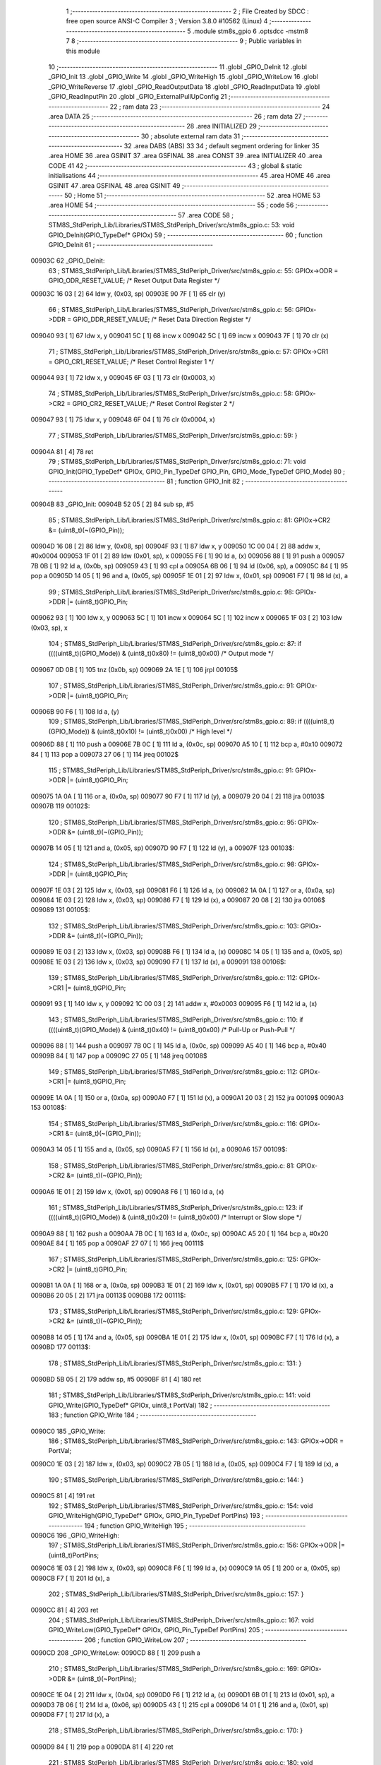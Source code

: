                                       1 ;--------------------------------------------------------
                                      2 ; File Created by SDCC : free open source ANSI-C Compiler
                                      3 ; Version 3.8.0 #10562 (Linux)
                                      4 ;--------------------------------------------------------
                                      5 	.module stm8s_gpio
                                      6 	.optsdcc -mstm8
                                      7 	
                                      8 ;--------------------------------------------------------
                                      9 ; Public variables in this module
                                     10 ;--------------------------------------------------------
                                     11 	.globl _GPIO_DeInit
                                     12 	.globl _GPIO_Init
                                     13 	.globl _GPIO_Write
                                     14 	.globl _GPIO_WriteHigh
                                     15 	.globl _GPIO_WriteLow
                                     16 	.globl _GPIO_WriteReverse
                                     17 	.globl _GPIO_ReadOutputData
                                     18 	.globl _GPIO_ReadInputData
                                     19 	.globl _GPIO_ReadInputPin
                                     20 	.globl _GPIO_ExternalPullUpConfig
                                     21 ;--------------------------------------------------------
                                     22 ; ram data
                                     23 ;--------------------------------------------------------
                                     24 	.area DATA
                                     25 ;--------------------------------------------------------
                                     26 ; ram data
                                     27 ;--------------------------------------------------------
                                     28 	.area INITIALIZED
                                     29 ;--------------------------------------------------------
                                     30 ; absolute external ram data
                                     31 ;--------------------------------------------------------
                                     32 	.area DABS (ABS)
                                     33 
                                     34 ; default segment ordering for linker
                                     35 	.area HOME
                                     36 	.area GSINIT
                                     37 	.area GSFINAL
                                     38 	.area CONST
                                     39 	.area INITIALIZER
                                     40 	.area CODE
                                     41 
                                     42 ;--------------------------------------------------------
                                     43 ; global & static initialisations
                                     44 ;--------------------------------------------------------
                                     45 	.area HOME
                                     46 	.area GSINIT
                                     47 	.area GSFINAL
                                     48 	.area GSINIT
                                     49 ;--------------------------------------------------------
                                     50 ; Home
                                     51 ;--------------------------------------------------------
                                     52 	.area HOME
                                     53 	.area HOME
                                     54 ;--------------------------------------------------------
                                     55 ; code
                                     56 ;--------------------------------------------------------
                                     57 	.area CODE
                                     58 ;	STM8S_StdPeriph_Lib/Libraries/STM8S_StdPeriph_Driver/src/stm8s_gpio.c: 53: void GPIO_DeInit(GPIO_TypeDef* GPIOx)
                                     59 ;	-----------------------------------------
                                     60 ;	 function GPIO_DeInit
                                     61 ;	-----------------------------------------
      00903C                         62 _GPIO_DeInit:
                                     63 ;	STM8S_StdPeriph_Lib/Libraries/STM8S_StdPeriph_Driver/src/stm8s_gpio.c: 55: GPIOx->ODR = GPIO_ODR_RESET_VALUE; /* Reset Output Data Register */
      00903C 16 03            [ 2]   64 	ldw	y, (0x03, sp)
      00903E 90 7F            [ 1]   65 	clr	(y)
                                     66 ;	STM8S_StdPeriph_Lib/Libraries/STM8S_StdPeriph_Driver/src/stm8s_gpio.c: 56: GPIOx->DDR = GPIO_DDR_RESET_VALUE; /* Reset Data Direction Register */
      009040 93               [ 1]   67 	ldw	x, y
      009041 5C               [ 1]   68 	incw	x
      009042 5C               [ 1]   69 	incw	x
      009043 7F               [ 1]   70 	clr	(x)
                                     71 ;	STM8S_StdPeriph_Lib/Libraries/STM8S_StdPeriph_Driver/src/stm8s_gpio.c: 57: GPIOx->CR1 = GPIO_CR1_RESET_VALUE; /* Reset Control Register 1 */
      009044 93               [ 1]   72 	ldw	x, y
      009045 6F 03            [ 1]   73 	clr	(0x0003, x)
                                     74 ;	STM8S_StdPeriph_Lib/Libraries/STM8S_StdPeriph_Driver/src/stm8s_gpio.c: 58: GPIOx->CR2 = GPIO_CR2_RESET_VALUE; /* Reset Control Register 2 */
      009047 93               [ 1]   75 	ldw	x, y
      009048 6F 04            [ 1]   76 	clr	(0x0004, x)
                                     77 ;	STM8S_StdPeriph_Lib/Libraries/STM8S_StdPeriph_Driver/src/stm8s_gpio.c: 59: }
      00904A 81               [ 4]   78 	ret
                                     79 ;	STM8S_StdPeriph_Lib/Libraries/STM8S_StdPeriph_Driver/src/stm8s_gpio.c: 71: void GPIO_Init(GPIO_TypeDef* GPIOx, GPIO_Pin_TypeDef GPIO_Pin, GPIO_Mode_TypeDef GPIO_Mode)
                                     80 ;	-----------------------------------------
                                     81 ;	 function GPIO_Init
                                     82 ;	-----------------------------------------
      00904B                         83 _GPIO_Init:
      00904B 52 05            [ 2]   84 	sub	sp, #5
                                     85 ;	STM8S_StdPeriph_Lib/Libraries/STM8S_StdPeriph_Driver/src/stm8s_gpio.c: 81: GPIOx->CR2 &= (uint8_t)(~(GPIO_Pin));
      00904D 16 08            [ 2]   86 	ldw	y, (0x08, sp)
      00904F 93               [ 1]   87 	ldw	x, y
      009050 1C 00 04         [ 2]   88 	addw	x, #0x0004
      009053 1F 01            [ 2]   89 	ldw	(0x01, sp), x
      009055 F6               [ 1]   90 	ld	a, (x)
      009056 88               [ 1]   91 	push	a
      009057 7B 0B            [ 1]   92 	ld	a, (0x0b, sp)
      009059 43               [ 1]   93 	cpl	a
      00905A 6B 06            [ 1]   94 	ld	(0x06, sp), a
      00905C 84               [ 1]   95 	pop	a
      00905D 14 05            [ 1]   96 	and	a, (0x05, sp)
      00905F 1E 01            [ 2]   97 	ldw	x, (0x01, sp)
      009061 F7               [ 1]   98 	ld	(x), a
                                     99 ;	STM8S_StdPeriph_Lib/Libraries/STM8S_StdPeriph_Driver/src/stm8s_gpio.c: 98: GPIOx->DDR |= (uint8_t)GPIO_Pin;
      009062 93               [ 1]  100 	ldw	x, y
      009063 5C               [ 1]  101 	incw	x
      009064 5C               [ 1]  102 	incw	x
      009065 1F 03            [ 2]  103 	ldw	(0x03, sp), x
                                    104 ;	STM8S_StdPeriph_Lib/Libraries/STM8S_StdPeriph_Driver/src/stm8s_gpio.c: 87: if ((((uint8_t)(GPIO_Mode)) & (uint8_t)0x80) != (uint8_t)0x00) /* Output mode */
      009067 0D 0B            [ 1]  105 	tnz	(0x0b, sp)
      009069 2A 1E            [ 1]  106 	jrpl	00105$
                                    107 ;	STM8S_StdPeriph_Lib/Libraries/STM8S_StdPeriph_Driver/src/stm8s_gpio.c: 91: GPIOx->ODR |= (uint8_t)GPIO_Pin;
      00906B 90 F6            [ 1]  108 	ld	a, (y)
                                    109 ;	STM8S_StdPeriph_Lib/Libraries/STM8S_StdPeriph_Driver/src/stm8s_gpio.c: 89: if ((((uint8_t)(GPIO_Mode)) & (uint8_t)0x10) != (uint8_t)0x00) /* High level */
      00906D 88               [ 1]  110 	push	a
      00906E 7B 0C            [ 1]  111 	ld	a, (0x0c, sp)
      009070 A5 10            [ 1]  112 	bcp	a, #0x10
      009072 84               [ 1]  113 	pop	a
      009073 27 06            [ 1]  114 	jreq	00102$
                                    115 ;	STM8S_StdPeriph_Lib/Libraries/STM8S_StdPeriph_Driver/src/stm8s_gpio.c: 91: GPIOx->ODR |= (uint8_t)GPIO_Pin;
      009075 1A 0A            [ 1]  116 	or	a, (0x0a, sp)
      009077 90 F7            [ 1]  117 	ld	(y), a
      009079 20 04            [ 2]  118 	jra	00103$
      00907B                        119 00102$:
                                    120 ;	STM8S_StdPeriph_Lib/Libraries/STM8S_StdPeriph_Driver/src/stm8s_gpio.c: 95: GPIOx->ODR &= (uint8_t)(~(GPIO_Pin));
      00907B 14 05            [ 1]  121 	and	a, (0x05, sp)
      00907D 90 F7            [ 1]  122 	ld	(y), a
      00907F                        123 00103$:
                                    124 ;	STM8S_StdPeriph_Lib/Libraries/STM8S_StdPeriph_Driver/src/stm8s_gpio.c: 98: GPIOx->DDR |= (uint8_t)GPIO_Pin;
      00907F 1E 03            [ 2]  125 	ldw	x, (0x03, sp)
      009081 F6               [ 1]  126 	ld	a, (x)
      009082 1A 0A            [ 1]  127 	or	a, (0x0a, sp)
      009084 1E 03            [ 2]  128 	ldw	x, (0x03, sp)
      009086 F7               [ 1]  129 	ld	(x), a
      009087 20 08            [ 2]  130 	jra	00106$
      009089                        131 00105$:
                                    132 ;	STM8S_StdPeriph_Lib/Libraries/STM8S_StdPeriph_Driver/src/stm8s_gpio.c: 103: GPIOx->DDR &= (uint8_t)(~(GPIO_Pin));
      009089 1E 03            [ 2]  133 	ldw	x, (0x03, sp)
      00908B F6               [ 1]  134 	ld	a, (x)
      00908C 14 05            [ 1]  135 	and	a, (0x05, sp)
      00908E 1E 03            [ 2]  136 	ldw	x, (0x03, sp)
      009090 F7               [ 1]  137 	ld	(x), a
      009091                        138 00106$:
                                    139 ;	STM8S_StdPeriph_Lib/Libraries/STM8S_StdPeriph_Driver/src/stm8s_gpio.c: 112: GPIOx->CR1 |= (uint8_t)GPIO_Pin;
      009091 93               [ 1]  140 	ldw	x, y
      009092 1C 00 03         [ 2]  141 	addw	x, #0x0003
      009095 F6               [ 1]  142 	ld	a, (x)
                                    143 ;	STM8S_StdPeriph_Lib/Libraries/STM8S_StdPeriph_Driver/src/stm8s_gpio.c: 110: if ((((uint8_t)(GPIO_Mode)) & (uint8_t)0x40) != (uint8_t)0x00) /* Pull-Up or Push-Pull */
      009096 88               [ 1]  144 	push	a
      009097 7B 0C            [ 1]  145 	ld	a, (0x0c, sp)
      009099 A5 40            [ 1]  146 	bcp	a, #0x40
      00909B 84               [ 1]  147 	pop	a
      00909C 27 05            [ 1]  148 	jreq	00108$
                                    149 ;	STM8S_StdPeriph_Lib/Libraries/STM8S_StdPeriph_Driver/src/stm8s_gpio.c: 112: GPIOx->CR1 |= (uint8_t)GPIO_Pin;
      00909E 1A 0A            [ 1]  150 	or	a, (0x0a, sp)
      0090A0 F7               [ 1]  151 	ld	(x), a
      0090A1 20 03            [ 2]  152 	jra	00109$
      0090A3                        153 00108$:
                                    154 ;	STM8S_StdPeriph_Lib/Libraries/STM8S_StdPeriph_Driver/src/stm8s_gpio.c: 116: GPIOx->CR1 &= (uint8_t)(~(GPIO_Pin));
      0090A3 14 05            [ 1]  155 	and	a, (0x05, sp)
      0090A5 F7               [ 1]  156 	ld	(x), a
      0090A6                        157 00109$:
                                    158 ;	STM8S_StdPeriph_Lib/Libraries/STM8S_StdPeriph_Driver/src/stm8s_gpio.c: 81: GPIOx->CR2 &= (uint8_t)(~(GPIO_Pin));
      0090A6 1E 01            [ 2]  159 	ldw	x, (0x01, sp)
      0090A8 F6               [ 1]  160 	ld	a, (x)
                                    161 ;	STM8S_StdPeriph_Lib/Libraries/STM8S_StdPeriph_Driver/src/stm8s_gpio.c: 123: if ((((uint8_t)(GPIO_Mode)) & (uint8_t)0x20) != (uint8_t)0x00) /* Interrupt or Slow slope */
      0090A9 88               [ 1]  162 	push	a
      0090AA 7B 0C            [ 1]  163 	ld	a, (0x0c, sp)
      0090AC A5 20            [ 1]  164 	bcp	a, #0x20
      0090AE 84               [ 1]  165 	pop	a
      0090AF 27 07            [ 1]  166 	jreq	00111$
                                    167 ;	STM8S_StdPeriph_Lib/Libraries/STM8S_StdPeriph_Driver/src/stm8s_gpio.c: 125: GPIOx->CR2 |= (uint8_t)GPIO_Pin;
      0090B1 1A 0A            [ 1]  168 	or	a, (0x0a, sp)
      0090B3 1E 01            [ 2]  169 	ldw	x, (0x01, sp)
      0090B5 F7               [ 1]  170 	ld	(x), a
      0090B6 20 05            [ 2]  171 	jra	00113$
      0090B8                        172 00111$:
                                    173 ;	STM8S_StdPeriph_Lib/Libraries/STM8S_StdPeriph_Driver/src/stm8s_gpio.c: 129: GPIOx->CR2 &= (uint8_t)(~(GPIO_Pin));
      0090B8 14 05            [ 1]  174 	and	a, (0x05, sp)
      0090BA 1E 01            [ 2]  175 	ldw	x, (0x01, sp)
      0090BC F7               [ 1]  176 	ld	(x), a
      0090BD                        177 00113$:
                                    178 ;	STM8S_StdPeriph_Lib/Libraries/STM8S_StdPeriph_Driver/src/stm8s_gpio.c: 131: }
      0090BD 5B 05            [ 2]  179 	addw	sp, #5
      0090BF 81               [ 4]  180 	ret
                                    181 ;	STM8S_StdPeriph_Lib/Libraries/STM8S_StdPeriph_Driver/src/stm8s_gpio.c: 141: void GPIO_Write(GPIO_TypeDef* GPIOx, uint8_t PortVal)
                                    182 ;	-----------------------------------------
                                    183 ;	 function GPIO_Write
                                    184 ;	-----------------------------------------
      0090C0                        185 _GPIO_Write:
                                    186 ;	STM8S_StdPeriph_Lib/Libraries/STM8S_StdPeriph_Driver/src/stm8s_gpio.c: 143: GPIOx->ODR = PortVal;
      0090C0 1E 03            [ 2]  187 	ldw	x, (0x03, sp)
      0090C2 7B 05            [ 1]  188 	ld	a, (0x05, sp)
      0090C4 F7               [ 1]  189 	ld	(x), a
                                    190 ;	STM8S_StdPeriph_Lib/Libraries/STM8S_StdPeriph_Driver/src/stm8s_gpio.c: 144: }
      0090C5 81               [ 4]  191 	ret
                                    192 ;	STM8S_StdPeriph_Lib/Libraries/STM8S_StdPeriph_Driver/src/stm8s_gpio.c: 154: void GPIO_WriteHigh(GPIO_TypeDef* GPIOx, GPIO_Pin_TypeDef PortPins)
                                    193 ;	-----------------------------------------
                                    194 ;	 function GPIO_WriteHigh
                                    195 ;	-----------------------------------------
      0090C6                        196 _GPIO_WriteHigh:
                                    197 ;	STM8S_StdPeriph_Lib/Libraries/STM8S_StdPeriph_Driver/src/stm8s_gpio.c: 156: GPIOx->ODR |= (uint8_t)PortPins;
      0090C6 1E 03            [ 2]  198 	ldw	x, (0x03, sp)
      0090C8 F6               [ 1]  199 	ld	a, (x)
      0090C9 1A 05            [ 1]  200 	or	a, (0x05, sp)
      0090CB F7               [ 1]  201 	ld	(x), a
                                    202 ;	STM8S_StdPeriph_Lib/Libraries/STM8S_StdPeriph_Driver/src/stm8s_gpio.c: 157: }
      0090CC 81               [ 4]  203 	ret
                                    204 ;	STM8S_StdPeriph_Lib/Libraries/STM8S_StdPeriph_Driver/src/stm8s_gpio.c: 167: void GPIO_WriteLow(GPIO_TypeDef* GPIOx, GPIO_Pin_TypeDef PortPins)
                                    205 ;	-----------------------------------------
                                    206 ;	 function GPIO_WriteLow
                                    207 ;	-----------------------------------------
      0090CD                        208 _GPIO_WriteLow:
      0090CD 88               [ 1]  209 	push	a
                                    210 ;	STM8S_StdPeriph_Lib/Libraries/STM8S_StdPeriph_Driver/src/stm8s_gpio.c: 169: GPIOx->ODR &= (uint8_t)(~PortPins);
      0090CE 1E 04            [ 2]  211 	ldw	x, (0x04, sp)
      0090D0 F6               [ 1]  212 	ld	a, (x)
      0090D1 6B 01            [ 1]  213 	ld	(0x01, sp), a
      0090D3 7B 06            [ 1]  214 	ld	a, (0x06, sp)
      0090D5 43               [ 1]  215 	cpl	a
      0090D6 14 01            [ 1]  216 	and	a, (0x01, sp)
      0090D8 F7               [ 1]  217 	ld	(x), a
                                    218 ;	STM8S_StdPeriph_Lib/Libraries/STM8S_StdPeriph_Driver/src/stm8s_gpio.c: 170: }
      0090D9 84               [ 1]  219 	pop	a
      0090DA 81               [ 4]  220 	ret
                                    221 ;	STM8S_StdPeriph_Lib/Libraries/STM8S_StdPeriph_Driver/src/stm8s_gpio.c: 180: void GPIO_WriteReverse(GPIO_TypeDef* GPIOx, GPIO_Pin_TypeDef PortPins)
                                    222 ;	-----------------------------------------
                                    223 ;	 function GPIO_WriteReverse
                                    224 ;	-----------------------------------------
      0090DB                        225 _GPIO_WriteReverse:
                                    226 ;	STM8S_StdPeriph_Lib/Libraries/STM8S_StdPeriph_Driver/src/stm8s_gpio.c: 182: GPIOx->ODR ^= (uint8_t)PortPins;
      0090DB 1E 03            [ 2]  227 	ldw	x, (0x03, sp)
      0090DD F6               [ 1]  228 	ld	a, (x)
      0090DE 18 05            [ 1]  229 	xor	a, (0x05, sp)
      0090E0 F7               [ 1]  230 	ld	(x), a
                                    231 ;	STM8S_StdPeriph_Lib/Libraries/STM8S_StdPeriph_Driver/src/stm8s_gpio.c: 183: }
      0090E1 81               [ 4]  232 	ret
                                    233 ;	STM8S_StdPeriph_Lib/Libraries/STM8S_StdPeriph_Driver/src/stm8s_gpio.c: 191: uint8_t GPIO_ReadOutputData(GPIO_TypeDef* GPIOx)
                                    234 ;	-----------------------------------------
                                    235 ;	 function GPIO_ReadOutputData
                                    236 ;	-----------------------------------------
      0090E2                        237 _GPIO_ReadOutputData:
                                    238 ;	STM8S_StdPeriph_Lib/Libraries/STM8S_StdPeriph_Driver/src/stm8s_gpio.c: 193: return ((uint8_t)GPIOx->ODR);
      0090E2 1E 03            [ 2]  239 	ldw	x, (0x03, sp)
      0090E4 F6               [ 1]  240 	ld	a, (x)
                                    241 ;	STM8S_StdPeriph_Lib/Libraries/STM8S_StdPeriph_Driver/src/stm8s_gpio.c: 194: }
      0090E5 81               [ 4]  242 	ret
                                    243 ;	STM8S_StdPeriph_Lib/Libraries/STM8S_StdPeriph_Driver/src/stm8s_gpio.c: 202: uint8_t GPIO_ReadInputData(GPIO_TypeDef* GPIOx)
                                    244 ;	-----------------------------------------
                                    245 ;	 function GPIO_ReadInputData
                                    246 ;	-----------------------------------------
      0090E6                        247 _GPIO_ReadInputData:
                                    248 ;	STM8S_StdPeriph_Lib/Libraries/STM8S_StdPeriph_Driver/src/stm8s_gpio.c: 204: return ((uint8_t)GPIOx->IDR);
      0090E6 1E 03            [ 2]  249 	ldw	x, (0x03, sp)
      0090E8 E6 01            [ 1]  250 	ld	a, (0x1, x)
                                    251 ;	STM8S_StdPeriph_Lib/Libraries/STM8S_StdPeriph_Driver/src/stm8s_gpio.c: 205: }
      0090EA 81               [ 4]  252 	ret
                                    253 ;	STM8S_StdPeriph_Lib/Libraries/STM8S_StdPeriph_Driver/src/stm8s_gpio.c: 213: BitStatus GPIO_ReadInputPin(GPIO_TypeDef* GPIOx, GPIO_Pin_TypeDef GPIO_Pin)
                                    254 ;	-----------------------------------------
                                    255 ;	 function GPIO_ReadInputPin
                                    256 ;	-----------------------------------------
      0090EB                        257 _GPIO_ReadInputPin:
                                    258 ;	STM8S_StdPeriph_Lib/Libraries/STM8S_StdPeriph_Driver/src/stm8s_gpio.c: 215: return ((BitStatus)(GPIOx->IDR & (uint8_t)GPIO_Pin));
      0090EB 1E 03            [ 2]  259 	ldw	x, (0x03, sp)
      0090ED E6 01            [ 1]  260 	ld	a, (0x1, x)
      0090EF 14 05            [ 1]  261 	and	a, (0x05, sp)
                                    262 ;	STM8S_StdPeriph_Lib/Libraries/STM8S_StdPeriph_Driver/src/stm8s_gpio.c: 216: }
      0090F1 81               [ 4]  263 	ret
                                    264 ;	STM8S_StdPeriph_Lib/Libraries/STM8S_StdPeriph_Driver/src/stm8s_gpio.c: 225: void GPIO_ExternalPullUpConfig(GPIO_TypeDef* GPIOx, GPIO_Pin_TypeDef GPIO_Pin, FunctionalState NewState)
                                    265 ;	-----------------------------------------
                                    266 ;	 function GPIO_ExternalPullUpConfig
                                    267 ;	-----------------------------------------
      0090F2                        268 _GPIO_ExternalPullUpConfig:
      0090F2 88               [ 1]  269 	push	a
                                    270 ;	STM8S_StdPeriph_Lib/Libraries/STM8S_StdPeriph_Driver/src/stm8s_gpio.c: 233: GPIOx->CR1 |= (uint8_t)GPIO_Pin;
      0090F3 1E 04            [ 2]  271 	ldw	x, (0x04, sp)
      0090F5 1C 00 03         [ 2]  272 	addw	x, #0x0003
      0090F8 F6               [ 1]  273 	ld	a, (x)
                                    274 ;	STM8S_StdPeriph_Lib/Libraries/STM8S_StdPeriph_Driver/src/stm8s_gpio.c: 231: if (NewState != DISABLE) /* External Pull-Up Set*/
      0090F9 0D 07            [ 1]  275 	tnz	(0x07, sp)
      0090FB 27 05            [ 1]  276 	jreq	00102$
                                    277 ;	STM8S_StdPeriph_Lib/Libraries/STM8S_StdPeriph_Driver/src/stm8s_gpio.c: 233: GPIOx->CR1 |= (uint8_t)GPIO_Pin;
      0090FD 1A 06            [ 1]  278 	or	a, (0x06, sp)
      0090FF F7               [ 1]  279 	ld	(x), a
      009100 20 0A            [ 2]  280 	jra	00104$
      009102                        281 00102$:
                                    282 ;	STM8S_StdPeriph_Lib/Libraries/STM8S_StdPeriph_Driver/src/stm8s_gpio.c: 236: GPIOx->CR1 &= (uint8_t)(~(GPIO_Pin));
      009102 88               [ 1]  283 	push	a
      009103 7B 07            [ 1]  284 	ld	a, (0x07, sp)
      009105 43               [ 1]  285 	cpl	a
      009106 6B 02            [ 1]  286 	ld	(0x02, sp), a
      009108 84               [ 1]  287 	pop	a
      009109 14 01            [ 1]  288 	and	a, (0x01, sp)
      00910B F7               [ 1]  289 	ld	(x), a
      00910C                        290 00104$:
                                    291 ;	STM8S_StdPeriph_Lib/Libraries/STM8S_StdPeriph_Driver/src/stm8s_gpio.c: 238: }
      00910C 84               [ 1]  292 	pop	a
      00910D 81               [ 4]  293 	ret
                                    294 	.area CODE
                                    295 	.area CONST
                                    296 	.area INITIALIZER
                                    297 	.area CABS (ABS)
